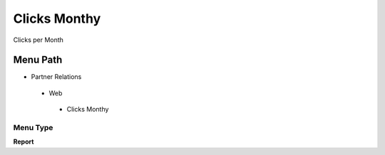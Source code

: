 
.. _functional-guide/menu/clicksmonthy:

=============
Clicks Monthy
=============

Clicks per Month

Menu Path
=========


* Partner Relations

 * Web

  * Clicks Monthy

Menu Type
---------
\ **Report**\ 

